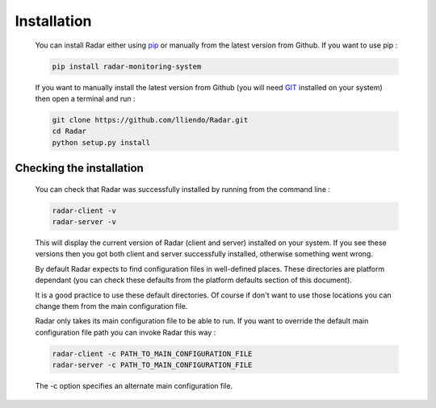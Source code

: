Installation
============

    You can install Radar either using `pip <https://pip.pypa.io/en/stable/>`_ or manually from the latest
    version from Github. If you want to use pip :

    .. code-block:: bash

        pip install radar-monitoring-system

    If you want to manually install the latest version from Github
    (you will need `GIT <https://git-scm.com/>`_ installed on your system) then open a terminal and run :

    .. code-block:: bash

        git clone https://github.com/lliendo/Radar.git
        cd Radar
        python setup.py install


Checking the installation
-------------------------

    You can check that Radar was successfully installed by running from the
    command line :

    .. code-block:: bash

        radar-client -v
        radar-server -v

    This will display the current version of Radar (client and server)
    installed on your system. If you see these versions then you got both
    client and server successfully installed, otherwise something went wrong.

    By default Radar expects to find configuration files in well-defined places.
    These directories are platform dependant (you can check these defaults from
    the platform defaults section of this document).

    It is a good practice to use these default directories. Of course if don't
    want to use those locations you can change them from the main configuration
    file.

    Radar only takes its main configuration file to be able to run. 
    If you want to override the default main configuration file path you can
    invoke Radar this way :

    .. code-block:: bash

        radar-client -c PATH_TO_MAIN_CONFIGURATION_FILE
        radar-server -c PATH_TO_MAIN_CONFIGURATION_FILE

    The -c option specifies an alternate main configuration file.
